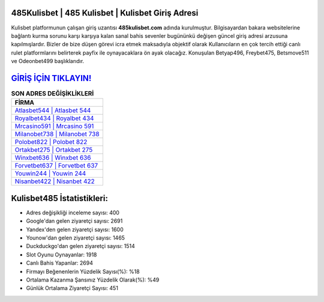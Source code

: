 ﻿485Kulisbet | 485 Kulisbet | Kulisbet Giriş Adresi
===================================

.. image:: images/kulisbet-giris.jpg
   :width: 600
   
Kulisbet platformunun çalışan giriş uzantısı **485kulisbet.com** adında kurulmuştur. Bilgisayardan bakara websitelerine bağlantı kurma sorunu karşı karşıya kalan sanal bahis sevenler bugününkü değişen güncel giriş adresi arzusuna kapılmışlardır. Bizler de bize düşen görevi icra etmek maksadıyla objektif olarak Kullanıcıların en çok tercih ettiği canlı rulet platformlarını belirterek payfix ile oynayacaklara ön ayak olacağız. Konuşulan Betyap496, Freybet475, Betsmove511 ve Odeonbet499 başlıklarıdır.

`GİRİŞ İÇİN TIKLAYIN! <https://urlday.cc/git>`_
==============

.. list-table:: **SON ADRES DEĞİŞİKLİKLERİ**
   :widths: 100
   :header-rows: 1

   * - FİRMA
   * - `Atlasbet544 | Atlasbet 544 <atlasbet544-atlasbet-544-atlasbet-giris-adresi.html>`_
   * - `Royalbet434 | Royalbet 434 <royalbet434-royalbet-434-royalbet-giris-adresi.html>`_
   * - `Mrcasino591 | Mrcasino 591 <mrcasino591-mrcasino-591-mrcasino-giris-adresi.html>`_	 
   * - `Milanobet738 | Milanobet 738 <milanobet738-milanobet-738-milanobet-giris-adresi.html>`_	 
   * - `Polobet822 | Polobet 822 <polobet822-polobet-822-polobet-giris-adresi.html>`_ 
   * - `Ortakbet275 | Ortakbet 275 <ortakbet275-ortakbet-275-ortakbet-giris-adresi.html>`_
   * - `Winxbet636 | Winxbet 636 <winxbet636-winxbet-636-winxbet-giris-adresi.html>`_	 
   * - `Forvetbet637 | Forvetbet 637 <forvetbet637-forvetbet-637-forvetbet-giris-adresi.html>`_
   * - `Youwin244 | Youwin 244 <youwin244-youwin-244-youwin-giris-adresi.html>`_
   * - `Nisanbet422 | Nisanbet 422 <nisanbet422-nisanbet-422-nisanbet-giris-adresi.html>`_
	 
Kulisbet485 İstatistikleri:
===================================	 
* Adres değişikliği inceleme sayısı: 400
* Google'dan gelen ziyaretçi sayısı: 2691
* Yandex'den gelen ziyaretçi sayısı: 1600
* Younow'dan gelen ziyaretçi sayısı: 1465
* Duckduckgo'dan gelen ziyaretçi sayısı: 1514
* Slot Oyunu Oynayanlar: 1918
* Canlı Bahis Yapanlar: 2694
* Firmayı Beğenenlerin Yüzdelik Sayısı(%): %18
* Ortalama Kazanma Şansınız Yüzdelik Olarak(%): %49
* Günlük Ortalama Ziyaretçi Sayısı: 451

